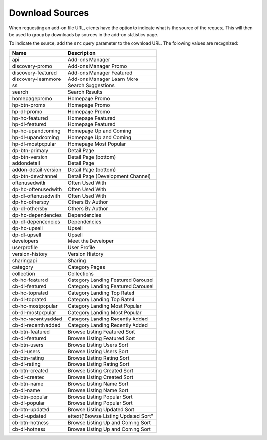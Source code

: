 ================
Download Sources
================

.. _download-sources:

When requesting an add-on file URL, clients have the option to indicate what is
the source of the request. This will then be used to group by downloads by
sources in the add-on statistics page.

To indicate the source, add the ``src`` query parameter to the download URL.
The following values are recognized:

.. csv-table::
   :header: "Name", "Description"

    api,"Add-ons Manager"
    discovery-promo,"Add-ons Manager Promo"
    discovery-featured,"Add-ons Manager Featured"
    discovery-learnmore,"Add-ons Manager Learn More"
    ss,"Search Suggestions"
    search,"Search Results"
    homepagepromo,"Homepage Promo"
    hp-btn-promo,"Homepage Promo"
    hp-dl-promo,"Homepage Promo"
    hp-hc-featured,"Homepage Featured"
    hp-dl-featured,"Homepage Featured"
    hp-hc-upandcoming,"Homepage Up and Coming"
    hp-dl-upandcoming,"Homepage Up and Coming"
    hp-dl-mostpopular,"Homepage Most Popular"
    dp-btn-primary,"Detail Page"
    dp-btn-version,"Detail Page (bottom)"
    addondetail,"Detail Page"
    addon-detail-version,"Detail Page (bottom)"
    dp-btn-devchannel,"Detail Page (Development Channel)"
    oftenusedwith,"Often Used With"
    dp-hc-oftenusedwith,"Often Used With"
    dp-dl-oftenusedwith,"Often Used With"
    dp-hc-othersby,"Others By Author"
    dp-dl-othersby,"Others By Author"
    dp-hc-dependencies,"Dependencies"
    dp-dl-dependencies,"Dependencies"
    dp-hc-upsell,"Upsell"
    dp-dl-upsell,"Upsell"
    developers,"Meet the Developer"
    userprofile,"User Profile"
    version-history,"Version History"
    sharingapi,"Sharing"
    category,"Category Pages"
    collection,"Collections"
    cb-hc-featured,"Category Landing Featured Carousel"
    cb-dl-featured,"Category Landing Featured Carousel"
    cb-hc-toprated,"Category Landing Top Rated"
    cb-dl-toprated,"Category Landing Top Rated"
    cb-hc-mostpopular,"Category Landing Most Popular"
    cb-dl-mostpopular,"Category Landing Most Popular"
    cb-hc-recentlyadded,"Category Landing Recently Added"
    cb-dl-recentlyadded,"Category Landing Recently Added"
    cb-btn-featured,"Browse Listing Featured Sort"
    cb-dl-featured,"Browse Listing Featured Sort"
    cb-btn-users,"Browse Listing Users Sort"
    cb-dl-users,"Browse Listing Users Sort"
    cb-btn-rating,"Browse Listing Rating Sort"
    cb-dl-rating,"Browse Listing Rating Sort"
    cb-btn-created,"Browse Listing Created Sort"
    cb-dl-created,"Browse Listing Created Sort"
    cb-btn-name,"Browse Listing Name Sort"
    cb-dl-name,"Browse Listing Name Sort"
    cb-btn-popular,"Browse Listing Popular Sort"
    cb-dl-popular,"Browse Listing Popular Sort"
    cb-btn-updated,"Browse Listing Updated Sort"
    cb-dl-updated,ettext('Browse Listing Updated Sort"
    cb-btn-hotness,"Browse Listing Up and Coming Sort"
    cb-dl-hotness,"Browse Listing Up and Coming Sort"
